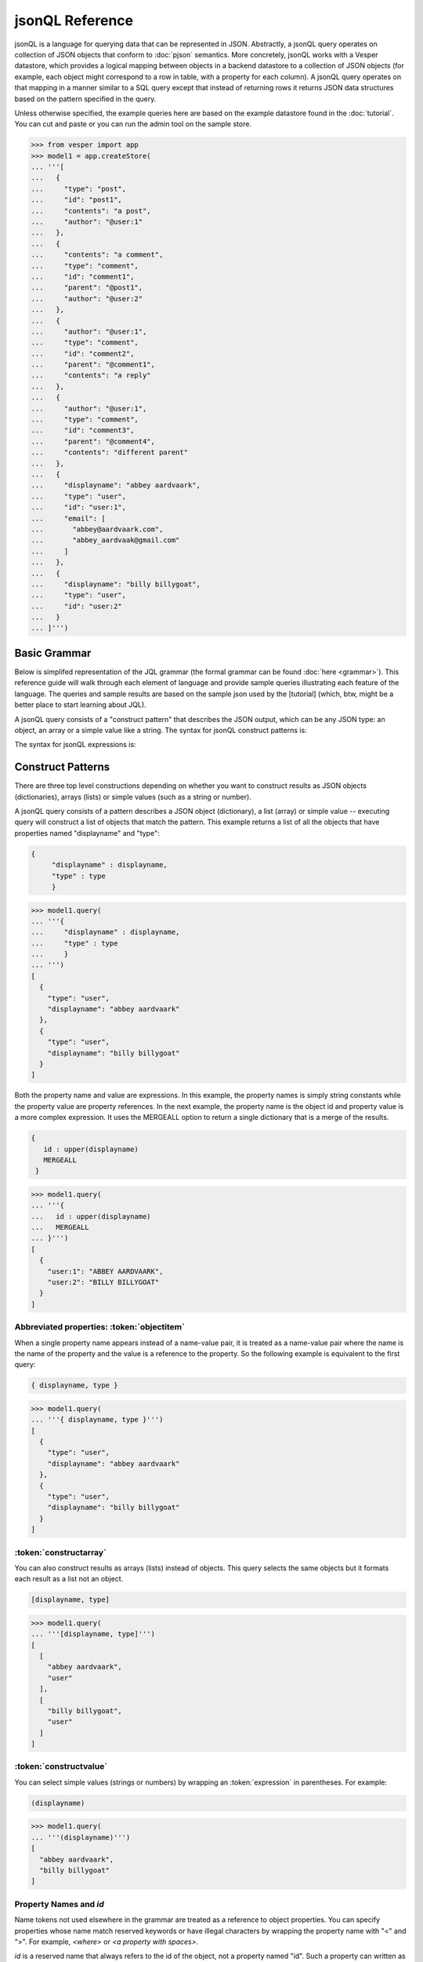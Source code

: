 

jsonQL Reference 
~~~~~~~~~~~~~~~~

jsonQL is a language for querying data that can be represented in JSON. Abstractly, a jsonQL query operates on collection of JSON objects that conform to :doc:`pjson` semantics. More concretely, jsonQL works with a Vesper datastore, which provides a logical mapping between objects in a backend datastore to a collection of JSON objects (for example, each object might correspond to a row in table, with a property for each column). A jsonQL query operates on that mapping in a manner similar to a SQL query except that instead of returning rows it returns JSON data structures based on the pattern specified in the query.


Unless otherwise specified, the example queries here are based on the example datastore found in the :doc:`tutorial`. You can cut and paste or you can run the admin tool on the sample store. 



.. raw:: html

  <div class='example-plaintext' style='display:none'>
  <div><span class='close-example-plaintext'>X</span>Copy this code into your Python shell.</div>  
  <textarea rows='48' cols='60'>
 from vesper import app
 model1 = app.createStore(
 '''[
    {
      "type": "post", 
      "id": "post1", 
      "contents": "a post", 
      "author": "@user:1"
    }, 
    {
      "contents": "a comment", 
      "type": "comment", 
      "id": "comment1", 
      "parent": "@post1", 
      "author": "@user:2"
    }, 
    {
      "author": "@user:1", 
      "type": "comment", 
      "id": "comment2", 
      "parent": "@comment1", 
      "contents": "a reply"
    }, 
    {
      "author": "@user:1", 
      "type": "comment", 
      "id": "comment3", 
      "parent": "@comment4", 
      "contents": "different parent"
    }, 
    {
      "displayname": "abbey aardvaark", 
      "type": "user", 
      "id": "user:1", 
      "email": [
        "abbey@aardvaark.com", 
        "abbey_aardvaak@gmail.com"
      ]
    }, 
    {
      "displayname": "billy billygoat", 
      "type": "user", 
      "id": "user:2"
    }
  ]''')


  </textarea></div>


.. code-block:: python


 >>> from vesper import app
 >>> model1 = app.createStore(
 ... '''[
 ...   {
 ...     "type": "post", 
 ...     "id": "post1", 
 ...     "contents": "a post", 
 ...     "author": "@user:1"
 ...   }, 
 ...   {
 ...     "contents": "a comment", 
 ...     "type": "comment", 
 ...     "id": "comment1", 
 ...     "parent": "@post1", 
 ...     "author": "@user:2"
 ...   }, 
 ...   {
 ...     "author": "@user:1", 
 ...     "type": "comment", 
 ...     "id": "comment2", 
 ...     "parent": "@comment1", 
 ...     "contents": "a reply"
 ...   }, 
 ...   {
 ...     "author": "@user:1", 
 ...     "type": "comment", 
 ...     "id": "comment3", 
 ...     "parent": "@comment4", 
 ...     "contents": "different parent"
 ...   }, 
 ...   {
 ...     "displayname": "abbey aardvaark", 
 ...     "type": "user", 
 ...     "id": "user:1", 
 ...     "email": [
 ...       "abbey@aardvaark.com", 
 ...       "abbey_aardvaak@gmail.com"
 ...     ]
 ...   }, 
 ...   {
 ...     "displayname": "billy billygoat", 
 ...     "type": "user", 
 ...     "id": "user:2"
 ...   }
 ... ]''')




Basic Grammar
=============

Below is simplifed representation of the JQL grammar (the formal grammar can be found :doc:`here <grammar>`). This reference guide will walk through each element of language and provide sample queries illustrating each feature of the language. The queries and sample results are based on the sample json used by the [tutorial] (which, btw, might be a better place to start learning about JQL). 

A jsonQL query consists of a "construct pattern" that describes the JSON output, which can be any JSON type: an object, an array or a simple value like a string. The syntax for jsonQL construct patterns is:

.. productionlist::
 query  : `constructobject` 
        :| `constructarray` 
        :| `constructvalue`
 constructobject : "{" [`label`]
                 :    (`objectitem` | `abbreviateditem` [","])+ 
                 :     [`query_criteria`] 
                 :  "}"
 constructarray  : "[" [`label`]
                 :  (`propertyvalue` [","])+ [`query_criteria`] 
                 : "]"
 constructvalue  : "(" 
                 :    `expression` [`query_criteria`] 
                 : ")"
 objectitem      :  `expression` ":" ["["] ["omitnull"] ["maybe"] `propertyvalue` ["]"]
 propertyvalue   : `expression` | "*" | `nestedconstruct`
 nestedconstruct : `constructarray` | `constructobject`
 abbreviateditem : "ID" | "*" | ["["] ["omitnull"] ["maybe"] `propertyname` ["]"]
 propertyname    : NAME | "<" CHAR+ ">"
 query_criteria  : ["WHERE" `expression`]
                 : ["GROUP BY" (`expression`[","])+]
                 : ["ORDER BY" (`expression` ["ASC"|"DESC"][","])+]
                 : ["LIMIT" number]
                 : ["OFFSET" number]
                 : ["DEPTH" number]
                 : ["MERGEALL"]
                 : ["NAMEMAP" "=" `namemapdict`]
 namemapdict     : "{" [((NAME | STRING) ":" (STRING | `namemapdict`) ","?)+] "}"

The syntax for jsonQL expressions is:

.. productionlist::                 
 expression : `expression` "and" `expression`
            : | `expression` "or" `expression`
            : | "maybe" `expression`
            : | "not" `expression`
            : | `expression` `operator` `expression`
            : | `filterset`
            : | `atom`
            : | "(" `expression` ")"
 operator   : "+" | "-" | "*" | "/" | "%" | "=" | "=="
            : | "<" | "<=" | ">" | "=>" | ["not"] "in"  
 filterset : "{" [`label`] `expression` "}"
 atom       : `label` | `bindvar` | `constant` | `objectreference`
            : | `functioncall` | `propertyreference`
 label      : "?"NAME
 bindvar    : ":"NAME
 objectreference : "@"NAME | "@<" CHAR+ ">"
 propertyreference : [`label`"."]`propertyname`["."`propertyname`]+
 functioncall : NAME([`expression`[","]]+ [NAME"="`expression`[","]]+)
 constant : STRING | NUMBER | "true" | "false" | "null"

Construct Patterns
==================

There are three top level constructions depending on whether you want to construct results as JSON objects (dictionaries), arrays (lists) or simple values (such as a string or number).

A jsonQL query consists of a pattern describes a JSON object (dictionary), a list (array) or simple value -- executing query will construct a list of objects that match the pattern. This example returns a list of all the objects that have properties named "displayname" and "type":



.. code-block:: jsonql

 { 
      "displayname" : displayname,
      "type" : type
      }


.. raw:: html

  <div class='example-plaintext' style='display:none'>
  <div><span class='close-example-plaintext'>X</span>Copy this code into your Python shell.</div>  
  <textarea rows='7' cols='60'>
 model1.query(
   '''{ 
      "displayname" : displayname,
      "type" : type
      }''')

  </textarea></div>


.. code-block:: python

 >>> model1.query(
 ... '''{ 
 ...     "displayname" : displayname,
 ...     "type" : type
 ...     }
 ... ''')
 [
   {
     "type": "user", 
     "displayname": "abbey aardvaark"
   }, 
   {
     "type": "user", 
     "displayname": "billy billygoat"
   }
 ]



Both the property name and value are expressions. In this example, the property names is simply string constants while the property value are property references. In the next example, the property name is the object id and property value is a
more complex expression. It uses the MERGEALL option to return a single dictionary that is a merge of the results.


.. code-block:: jsonql

 {
    id : upper(displayname)
    MERGEALL 
  }


.. raw:: html

  <div class='example-plaintext' style='display:none'>
  <div><span class='close-example-plaintext'>X</span>Copy this code into your Python shell.</div>  
  <textarea rows='7' cols='60'>
 model1.query(
   '''{
    id : upper(displayname)
    MERGEALL 
  }''')

  </textarea></div>


.. code-block:: python

 >>> model1.query(
 ... '''{
 ...   id : upper(displayname)
 ...   MERGEALL 
 ... }''')
 [
   {
     "user:1": "ABBEY AARDVAARK", 
     "user:2": "BILLY BILLYGOAT"
   }
 ]



Abbreviated properties: :token:`objectitem`
-------------------------------------------
When a single property name appears instead of a name-value pair, it is 
treated as a name-value pair where the name is the name of the property and 
the value is a reference to the property. So the following example is 
equivalent to the first query: 


.. code-block:: jsonql

 { displayname, type }


.. raw:: html

  <div class='example-plaintext' style='display:none'>
  <div><span class='close-example-plaintext'>X</span>Copy this code into your Python shell.</div>  
  <textarea rows='4' cols='60'>
 model1.query(
   '''{ displayname, type }''')

  </textarea></div>


.. code-block:: python

 >>> model1.query(
 ... '''{ displayname, type }''')
 [
   {
     "type": "user", 
     "displayname": "abbey aardvaark"
   }, 
   {
     "type": "user", 
     "displayname": "billy billygoat"
   }
 ]



:token:`constructarray`
-----------------------
You can also construct results as arrays (lists) instead of objects. This query selects the same objects but it formats each result as a list not an object.


.. code-block:: jsonql

 [displayname, type]


.. raw:: html

  <div class='example-plaintext' style='display:none'>
  <div><span class='close-example-plaintext'>X</span>Copy this code into your Python shell.</div>  
  <textarea rows='4' cols='60'>
 model1.query(
   '''[displayname, type]''')

  </textarea></div>


.. code-block:: python

 >>> model1.query(
 ... '''[displayname, type]''')
 [
   [
     "abbey aardvaark", 
     "user"
   ], 
   [
     "billy billygoat", 
     "user"
   ]
 ]



:token:`constructvalue`
-----------------------

You can select simple values (strings or numbers) by wrapping an :token:`expression` in parentheses. For example:


.. code-block:: jsonql

 (displayname)


.. raw:: html

  <div class='example-plaintext' style='display:none'>
  <div><span class='close-example-plaintext'>X</span>Copy this code into your Python shell.</div>  
  <textarea rows='4' cols='60'>
 model1.query(
   '''(displayname)''')

  </textarea></div>


.. code-block:: python

 >>> model1.query(
 ... '''(displayname)''')
 [
   "abbey aardvaark", 
   "billy billygoat"
 ]



Property Names and `id`
-----------------------

Name tokens not used elsewhere in the grammar are treated as a reference to object properties.
You can specify properties whose name match reserved keywords or have illegal characters by wrapping the property name with "<" and ">". For example, `<where>` or `<a property with spaces>`.

`id` is a reserved name that always refers to the id of the object, not a property named "id".
Such a property can written as `<id>`.


.. code-block:: jsonql

 { 'key' : id, <id>, <a property with spaces>}


.. raw:: html

  <div class='example-plaintext' style='display:none'>
  <div><span class='close-example-plaintext'>X</span>Copy this code into your Python shell.</div>  
  <textarea rows='18' cols='60'>
 from vesper import app
 model2 = app.createStore(
 '''[
    {
      "a property with spaces": "this property name has spaces", 
      "namemap": {
        "id": "key"
      }, 
      "key": "1", 
      "id": "a property named id"
    }
  ]''')


 model2.query(
   '''{ 'key' : id, <id>, <a property with spaces>}''')

  </textarea></div>


.. code-block:: python

 >>> from vesper import app
 >>> model2 = app.createStore(
 ... '''[
 ...   {
 ...     "a property with spaces": "this property name has spaces", 
 ...     "namemap": {
 ...       "id": "key"
 ...     }, 
 ...     "key": "1", 
 ...     "id": "a property named id"
 ...   }
 ... ]''')

 >>> model2.query(
 ... '''{ 'key' : id, <id>, <a property with spaces>}''')
 [
   {
     "id": "a property named id", 
     "key": "@1", 
     "a property with spaces": "this property name has spaces"
   }
 ]



Property wildcard ('*')
-----------------------
The "*" will expand to all properties defined for the object. For example, this query retrieves all objects in the store:


.. code-block:: jsonql

 {*}


.. raw:: html

  <div class='example-plaintext' style='display:none'>
  <div><span class='close-example-plaintext'>X</span>Copy this code into your Python shell.</div>  
  <textarea rows='4' cols='60'>
 model1.query(
   '''{*}''')

  </textarea></div>


.. code-block:: python

 >>> model1.query(
 ... '''{*}''')
 [
   {
     "parent": "@post1", 
     "type": "comment", 
     "id": "comment1", 
     "contents": "a comment", 
     "author": "@user:2"
   }, 
   {
     "type": "user", 
     "displayname": "abbey aardvaark", 
     "email": [
       "abbey@aardvaark.com", 
       "abbey_aardvaak@gmail.com"
     ], 
     "id": "user:1"
   }, 
   {
     "type": "post", 
     "id": "post1", 
     "contents": "a post", 
     "author": "@user:1"
   }, 
   {
     "parent": "@comment1", 
     "type": "comment", 
     "id": "comment2", 
     "contents": "a reply", 
     "author": "@user:1"
   }, 
   {
     "parent": "@comment4", 
     "type": "comment", 
     "id": "comment3", 
     "contents": "different parent", 
     "author": "@user:1"
   }, 
   {
     "type": "user", 
     "displayname": "billy billygoat", 
     "id": "user:2"
   }
 ]



"forcelist" syntax
------------------
You can use wrap the property value with brackets to force the value of a property to always be a list, even when the value just as one value or is `null`. If the value is `null`, an empty list (`[]`) will be used. For example, compare the results of the following two examples which are identical except for the second one's use of "forcelist":


.. code-block:: jsonql

 { id, mixed }


.. raw:: html

  <div class='example-plaintext' style='display:none'>
  <div><span class='close-example-plaintext'>X</span>Copy this code into your Python shell.</div>  
  <textarea rows='37' cols='60'>
 from vesper import app
 model3 = app.createStore(
 '''[
    {
      "a_list": [
        "a", 
        "b"
      ], 
      "id": "1"
    }, 
    {
      "a_list": "c", 
      "id": "1"
    }, 
    {
      "mixed": [
        "a", 
        "b"
      ], 
      "a_list": null, 
      "id": "1"
    }, 
    {
      "mixed": "c", 
      "id": "2"
    }, 
    {
      "mixed": null, 
      "id": "3"
    }
  ]''')


 model3.query(
   '''{ id, mixed }''')

  </textarea></div>


.. code-block:: python

 >>> from vesper import app
 >>> model3 = app.createStore(
 ... '''[
 ...   {
 ...     "a_list": [
 ...       "a", 
 ...       "b"
 ...     ], 
 ...     "id": "1"
 ...   }, 
 ...   {
 ...     "a_list": "c", 
 ...     "id": "1"
 ...   }, 
 ...   {
 ...     "mixed": [
 ...       "a", 
 ...       "b"
 ...     ], 
 ...     "a_list": null, 
 ...     "id": "1"
 ...   }, 
 ...   {
 ...     "mixed": "c", 
 ...     "id": "2"
 ...   }, 
 ...   {
 ...     "mixed": null, 
 ...     "id": "3"
 ...   }
 ... ]''')

 >>> model3.query(
 ... '''{ id, mixed }''')
 [
   {
     "mixed": [
       "a", 
       "b"
     ], 
     "id": "1"
   }, 
   {
     "mixed": null, 
     "id": "3"
   }, 
   {
     "mixed": "c", 
     "id": "2"
   }
 ]






.. code-block:: jsonql

 { id, [mixed] }


.. raw:: html

  <div class='example-plaintext' style='display:none'>
  <div><span class='close-example-plaintext'>X</span>Copy this code into your Python shell.</div>  
  <textarea rows='4' cols='60'>
 model3.query(
   '''{ id, [mixed] }''')

  </textarea></div>


.. code-block:: python

 >>> model3.query(
 ... '''{ id, [mixed] }''')
 [
   {
     "mixed": [
       "a", 
       "b"
     ], 
     "id": "1"
   }, 
   {
     "mixed": [], 
     "id": "3"
   }, 
   {
     "mixed": [
       "c"
     ], 
     "id": "2"
   }
 ]



Null values and optional properties
-----------------------------------

results will only include objects that contain the property referenced in the construct list,
For example, the next example just returns one object because only one has a both a displayname and auth property.


.. code-block:: jsonql

 {displayname, email}


.. raw:: html

  <div class='example-plaintext' style='display:none'>
  <div><span class='close-example-plaintext'>X</span>Copy this code into your Python shell.</div>  
  <textarea rows='4' cols='60'>
 model1.query(
   '''{displayname, email}''')

  </textarea></div>


.. code-block:: python

 >>> model1.query(
 ... '''{displayname, email}''')
 [
   {
     "displayname": "abbey aardvaark", 
     "email": [
       "abbey@aardvaark.com", 
       "abbey_aardvaak@gmail.com"
     ]
   }
 ]



If property references are modified "maybe" before them then objects without that property will be included in the result. For example:


.. code-block:: jsonql

 {displayname, maybe email}


.. raw:: html

  <div class='example-plaintext' style='display:none'>
  <div><span class='close-example-plaintext'>X</span>Copy this code into your Python shell.</div>  
  <textarea rows='4' cols='60'>
 model1.query(
   '''{displayname, maybe email}''')

  </textarea></div>


.. code-block:: python

 >>> model1.query(
 ... '''{displayname, maybe email}''')
 [
   {
     "displayname": "abbey aardvaark", 
     "email": [
       "abbey@aardvaark.com", 
       "abbey_aardvaak@gmail.com"
     ]
   }, 
   {
     "displayname": "billy billygoat", 
     "email": null
   }
 ]



This query still specifies that "auth" property appears in every object in the result -- objects that doesn't have a "auth" property defined have that property value set to null. If you do not want the property included in that case, you can use the the `OMITNULL` modifier instead:


.. code-block:: jsonql

 {displayname, omitnull maybe email}


.. raw:: html

  <div class='example-plaintext' style='display:none'>
  <div><span class='close-example-plaintext'>X</span>Copy this code into your Python shell.</div>  
  <textarea rows='4' cols='60'>
 model1.query(
   '''{displayname, omitnull maybe email}''')

  </textarea></div>


.. code-block:: python

 >>> model1.query(
 ... '''{displayname, omitnull maybe email}''')
 [
   {
     "displayname": "abbey aardvaark", 
     "email": [
       "abbey@aardvaark.com", 
       "abbey_aardvaak@gmail.com"
     ]
   }, 
   {
     "displayname": "billy billygoat"
   }
 ]



The above examples illustrate using MAYBE and OMITNULL on appreviated properties. 
Specifically `maybe property` is an abbreviation for  `'property' : maybe property`
and `omitnull property` is an abbreviation for `'property' : omitnull property`.

`omitnull` must appear before the property name and omits the property whenever its value evaluates to null.
For example, here's a silly query that specifies a "nullproperty" property with a constant value
but it will never be included in the result because of the "omitnull".


.. code-block:: jsonql

 {displayname, "nullproperty" : omitnull null}


.. raw:: html

  <div class='example-plaintext' style='display:none'>
  <div><span class='close-example-plaintext'>X</span>Copy this code into your Python shell.</div>  
  <textarea rows='4' cols='60'>
 model1.query(
   '''{displayname, "nullproperty" : omitnull null}''')

  </textarea></div>


.. code-block:: python

 >>> model1.query(
 ... '''{displayname, "nullproperty" : omitnull null}''')
 [
   {
     "displayname": "abbey aardvaark"
   }, 
   {
     "displayname": "billy billygoat"
   }
 ]



The "forcelist" syntax can be combined with `MAYBE` or `OMITNULL`. For example:


.. code-block:: jsonql

 {displayname, [maybe email]}


.. raw:: html

  <div class='example-plaintext' style='display:none'>
  <div><span class='close-example-plaintext'>X</span>Copy this code into your Python shell.</div>  
  <textarea rows='4' cols='60'>
 model1.query(
   '''{displayname, [maybe email]}''')

  </textarea></div>


.. code-block:: python

 >>> model1.query(
 ... '''{displayname, [maybe email]}''')
 [
   {
     "displayname": "abbey aardvaark", 
     "email": [
       "abbey@aardvaark.com", 
       "abbey_aardvaa@gmail.com"
     ]
   }, 
   {
     "displayname": "billy billygoat", 
     "email": []
   }
 ]



Sub-queries (nested constructs)
-------------------------------

The value of a property or array item can be another query instead of an :ref:`expression`. These sub-query can construct objects or arrays (:token:`constructobject` or a :token:`constructarray`) -- :token:`constructvalue` queries are not allowed as sub-queries.

If the sub-query doesn't have a :ref:`filter` associated with it, the sub-query will be  evaluated in the context of the parent object. For example:


If the sub-query's filter has references to the outer query (via :ref:`labels`) the filter will be joined with the outer query and it will be evaluated using the rows from the resulting join. For example:


Otherwise, the sub-query will be evaluated independently for each result of the outer query. For example:


Data Types
==========

A jsonQL implementation supports at least the data types defined by JSON and may support additional data types if the underlying datastore supports them.

The JSON data types are: (unicode) strings, (floating point) numbers, booleans (true and false) and null. Limits such max string length or numeric range and precision and semantics such as numeric overflow behavior are not specified by jsonQL, they will be dependent on the underlying datastore and implementation language. Most database support richer basic basic data types, for example integer, floating point and decimal, the implementation is responsible for appropriate promotion. 

The values of JSON data types can be expressed in a query as literals that match the JSON syntax. Datastore-specific data type values can be expressed using datastore-specific query functions which construct or convert its arguments, for example, date functions. 

They will be serialized as pjson. If the data type is compatible with JSON type it may converted (for example, from exact precision decimal type to JSON's floating point number) depending on the fidelity needed. In addition, if a :ref:`NAMEMAP` is specified in the query customize the serialization. 

Implicit type conversion, by default, is conversion is lenient [example] but the underlying datastore might be string. 

.. question: should there by a strict mode so implementation matches underlying store?



null handling
-------------

Unlike sql, null value are treated as distinct values, i.e. "null = null" evaluates to true and "null != null" evaluates to false. Operators and functions generally follow SQL: if one of the operands or arguments is null the result is null. 

footnote: Follow SQL for functions and operators: systems that don't follow these null semantics, generally don't support functions (most NO-SQL) or don't support nulls at all (SPARQL). 
Also, unlike SQL null equality, these semantics is generally intuitive.

Aggregate functions, for example, `count()` ignores null values.  

null < 0 so null go first with order by. 


.. code-block:: jsonql

 [null=null, null!=null, null=0, null='', 1+null, trim(null), null > 0, null < 0]


.. raw:: html

  <div class='example-plaintext' style='display:none'>
  <div><span class='close-example-plaintext'>X</span>Copy this code into your Python shell.</div>  
  <textarea rows='26' cols='60'>
 from vesper import app
 model4 = app.createStore(
 '''[
    {
      "id": "1", 
      "value": null
    }, 
    {
      "id": "2", 
      "value": ""
    }, 
    {
      "id": "3", 
      "value": true
    }, 
    {
      "notvalue": "a", 
      "id": "4"
    }
  ]''')


 model4.query(
   '''[null=null, null!=null, null=0, null='', 1+null, trim(null), null > 0, null < 0]''')

  </textarea></div>


.. code-block:: python

 >>> from vesper import app
 >>> model4 = app.createStore(
 ... '''[
 ...   {
 ...     "id": "1", 
 ...     "value": null
 ...   }, 
 ...   {
 ...     "id": "2", 
 ...     "value": ""
 ...   }, 
 ...   {
 ...     "id": "3", 
 ...     "value": true
 ...   }, 
 ...   {
 ...     "notvalue": "a", 
 ...     "id": "4"
 ...   }
 ... ]''')

 >>> model4.query(
 ... '''[null=null, null!=null, null=0, null='', 1+null, trim(null), null > 0, null < 0]''')
 [
   [
     true, 
     false, 
     false, 
     false, 
     null, 
     null, 
     false, 
     true
   ]
 ]



pseudo-value types
------------------

matches value in the list not the list itself. The data-store may support data types that is serialized as a JSON array, the semantics will not apply. [Example]

order may not be preserved.

Objects without (public) unique identifiers can be treated as value types; 
they may not be queried. Note the implementation may store these as object and even provide (for example, forUpdate).



Multiple values and lists
-------------------------
* list construction -- multiple values are represented as lists

Note that the actually semantics of inserting pjson depends on the data store it is being inserted into. For example, 
does inserted a property that already exists on an object might add a new value or replace the current one.


.. code-block:: jsonql

 { id, a_list }


.. raw:: html

  <div class='example-plaintext' style='display:none'>
  <div><span class='close-example-plaintext'>X</span>Copy this code into your Python shell.</div>  
  <textarea rows='4' cols='60'>
 model3.query(
   '''{ id, a_list }''')

  </textarea></div>


.. code-block:: python

 >>> model3.query(
 ... '''{ id, a_list }''')
 [
   {
     "a_list": [
       "a", 
       "b", 
       "c", 
       null
     ], 
     "id": "1"
   }
 ]



object references and anonymous objects
---------------------------------------

If an object is anonymous it will be expanded, otherwise an object reference object will be output. This behavior can be overridden using the `DEPTH` directive, which will force object references to be expanded, even if objects are duplicated. 

When a top-level (not embeddd) object is added to a data store without an id it is assigned an autogenerated id (cf. pjson docs). Embedded objects without ids are private and can not be referenced. [what about references amongst themselves?] Filters will not match embedded objects unless referenced through a property. [this implies no need to generate a join -- but what if the property can have a reference to both public and private -- need to double filtering?]


Filtering (the WHERE clause)
==============================

The `where` clause select which objects should appear in the result set. 

In addition, if the construct clause references a property whose 
values are filtered, only those filters will be included in the result.


In other words, results are grouped by the object id. 

value = 1 and value = 2
value in (1, 2)

* property references in construct
* matching lists 
* matching datatypes


all or nothing queries
----------------------



Object References and Joins
===========================

labels
------

You can create a reference to an object creating object labels, which look this this syntax: `?identifier`. 

By declaring the variable 

Once an objected labels, you can create joins by referencing that label in an expression.

This is example, value of the contains property will be any object that


.. code-block:: jsonql

 { ?post 
      *,
      'comments' : { * where parent = ?post}
      where type = 'post'
      }


.. raw:: html

  <div class='example-plaintext' style='display:none'>
  <div><span class='close-example-plaintext'>X</span>Copy this code into your Python shell.</div>  
  <textarea rows='8' cols='60'>
 model1.query(
   '''{ ?post 
      *,
      'comments' : { * where parent = ?post}
      where type = 'post'
      }''')

  </textarea></div>


.. code-block:: python

 >>> model1.query(
 ... '''
 ...     { ?post 
 ...     *,
 ...     'comments' : { * where parent = ?post}
 ...     where type = 'post'
 ...     }
 ... ''')
 null



filter sets
--------------

When a filter expression is surrounded by braces (`{` and `}`) the filter is applied 
separately from the rest of the expression, and is evaluated as an object reference
to the object that met that criteria. These object references have the same semantics 
as label references. The object references can optionally be labeled and are typically 
used to create joins.

Note that a filter expression like `{id = ?foo}` is logically equivalent to labeling the group `?foo`.


.. code-block:: jsonql

 { * 
  where type = 'comment' and parent = { type = 'post'} 
  }


.. raw:: html

  <div class='example-plaintext' style='display:none'>
  <div><span class='close-example-plaintext'>X</span>Copy this code into your Python shell.</div>  
  <textarea rows='6' cols='60'>
 model1.query(
   '''{ * 
  where type = 'comment' and parent = { type = 'post'} 
  }''')

  </textarea></div>


.. code-block:: python

 >>> model1.query(
 ... '''
 ... { * 
 ... where type = 'comment' and parent = { type = 'post'} 
 ... }
 ... ''')
 null



joins
------





`maybe` expressions (outer joins)
---------------------------------

The "MAYBE" operator indicates that the expression it modifies is an optional part of the filter set. 
MAYBE can modify property references and join conditions; it is an error to modify any other expression.
When "maybe" modifies a property reference it indicates that the existence of a property not required. When "maybe" modifies a join condition (an expression that joins two filter sets together) if the condition does not match any objects, any references to the missing objects' id or properties will replaced with nulls (this is know as an "outer join"). 


For example, object don't

#property reference in filter prop = maybe ?label and ?label.type = 'type'

#can also appear in the construction: { maybe foo}



.. code-block:: jsonql

 {
  prop1, maybe prop2
  }


.. raw:: html

  <div class='example-plaintext' style='display:none'>
  <div><span class='close-example-plaintext'>X</span>Copy this code into your Python shell.</div>  
  <textarea rows='6' cols='60'>
 model1.query(
   '''{
  prop1, maybe prop2
  }''')

  </textarea></div>


.. code-block:: python

 >>> model1.query(
 ... '''
 ... {
 ... prop1, maybe prop2
 ... }
 ... ''')
 null



uncorrelated references (cross joins)
-------------------------------------


the follow() function (recursive joins)
---------------------------------------


.. code-block:: jsonql

 { ?post 
      *,
      'comments' : {?comment * where ?comment in rfollow(?post, parent, true)}
      where type = 'post'
      }


.. raw:: html

  <div class='example-plaintext' style='display:none'>
  <div><span class='close-example-plaintext'>X</span>Copy this code into your Python shell.</div>  
  <textarea rows='8' cols='60'>
 model1.query(
   '''{ ?post 
      *,
      'comments' : {?comment * where ?comment in rfollow(?post, parent, true)}
      where type = 'post'
      }''')

  </textarea></div>


.. code-block:: python

 >>> model1.query(
 ... '''
 ...     { ?post 
 ...     *,
 ...     'comments' : {?comment * where ?comment in rfollow(?post, parent, true)}
 ...     where type = 'post'
 ...     }
 ... ''')
 [
   {
     "id": "post1", 
     "type": "post", 
     "contents": "a post", 
     "comments": [
       {
         "parent": "@post1", 
         "type": "comment", 
         "id": "comment1", 
         "contents": "a comment", 
         "author": "@user:2"
       }, 
       {
         "parent": "@comment1", 
         "type": "comment", 
         "id": "comment2", 
         "contents": "a reply", 
         "author": "@user:1"
       }
     ], 
     "author": "@user:1"
   }
 ]


Expressions
===========

Expressions can be evaluated in two contexts: when they appear inside the where clause and when they appear inside the construction
WHAT ABOUT: order by, group by ?

If an expression contains a property reference whose value a list and the expression doesn't contain any :ref:`aggregate functions', the expression will be evaluated for each item in that list, resulting in a list. If the expression contains more than one property reference, the expression will be evaluated on each tuple obtained from a cartesian product of the list values, using an order based on the depth-first appearance of the property references.

Operator Precedence
-------------------

Follows SQL, from highest to lowest. 

( )
.
unary + / unary - (right)
* / %
+ -
< <= > >= = !=
in 
not
maybe
and
or

Operators with equal precedence are evaluated from left-to-right, except for the unary operator, which evaluate from right-to-left.

Type coercion
-------------

Built-in functions
------------------


Sorting the results: ORDER BY 
=============================



Groupby and aggregate Functions
===============================

If a "group by" clause is not specified, the aggregate function will be apply

Built-in aggregate functions
----------------------------

count, min, max, sum, avg follow standard SQL semantics with regard to null handling, 
*total* follow the semantics sqllite's *total*, described here: http://www.sqlite.org/lang_aggfunc.html



output modifiers
================

MERGEALL
--------

DEPTH
-----

DEPTH may result in duplicate objects being constructed if there are multiple reference to the same object, including circular references [hmmm... better not choose a arbitrary to number to expand all like DEPTH 1000].
Objects no properties are not serialized as objects, they will remain an object reference.

Note: expand a particular object, use ... or use DEPTH in a nested construct.

LIMIT and OFFSET
----------------

LIMIT and OFFSET are applied to the final resultset, after any GROUP BY and ORDER BY operations, but before the MERGEALL operation.


Bind variables
==============


NAMEMAP
========

The value of a NAMEMAP declaration matches pjson's namemap and is used both when parsing the query and when serializing the resultset. 

The namemap applies to the construct pattern it appears in and in any nested constructs. 
If a nested construct has a NAMEMAP described, the effective namemap is the merger of this namemap with the effective parent namemap, as specified for pjson.


.. raw:: html

    <style>
    .example-plaintext { position:absolute; z-index: 2; background-color: lightgray;}
    .close-example-plaintext { float:right; 
      padding-right: 3px;     
      font-size: .83em;
      line-height: 0.7em;
      vertical-align: baseline;
    }
    .close-example-plaintext:hover { color: #CA7900; cursor: pointer; }
    .toolbar { background-color: lightgray; float:right; 
        border:1px solid;
        padding: 1px;
        text-decoration:underline;
    }
    .toolbar:hover { color: #CA7900; cursor: pointer; }
    </style>
    <script>
    $().ready(function(){
      $('.example-plaintext ~ .highlight-python pre').prepend("<span class='toolbar'>Copy Code</span");
      $('.toolbar').click(function() {
        $(this).parents('.highlight-python').prev('.example-plaintext:last')
          .slideDown('fast').find('textarea').focus();
      });
      $('.close-example-plaintext').click(function() { 
            $(this).parents('.example-plaintext').slideUp('fast').find('textarea').blur(); 
      });
    });
    </script>   

..  colophon: this doc was generated by "python tests/jsonqlDocTest.py --printdoc > doc/source/spec.rst"

